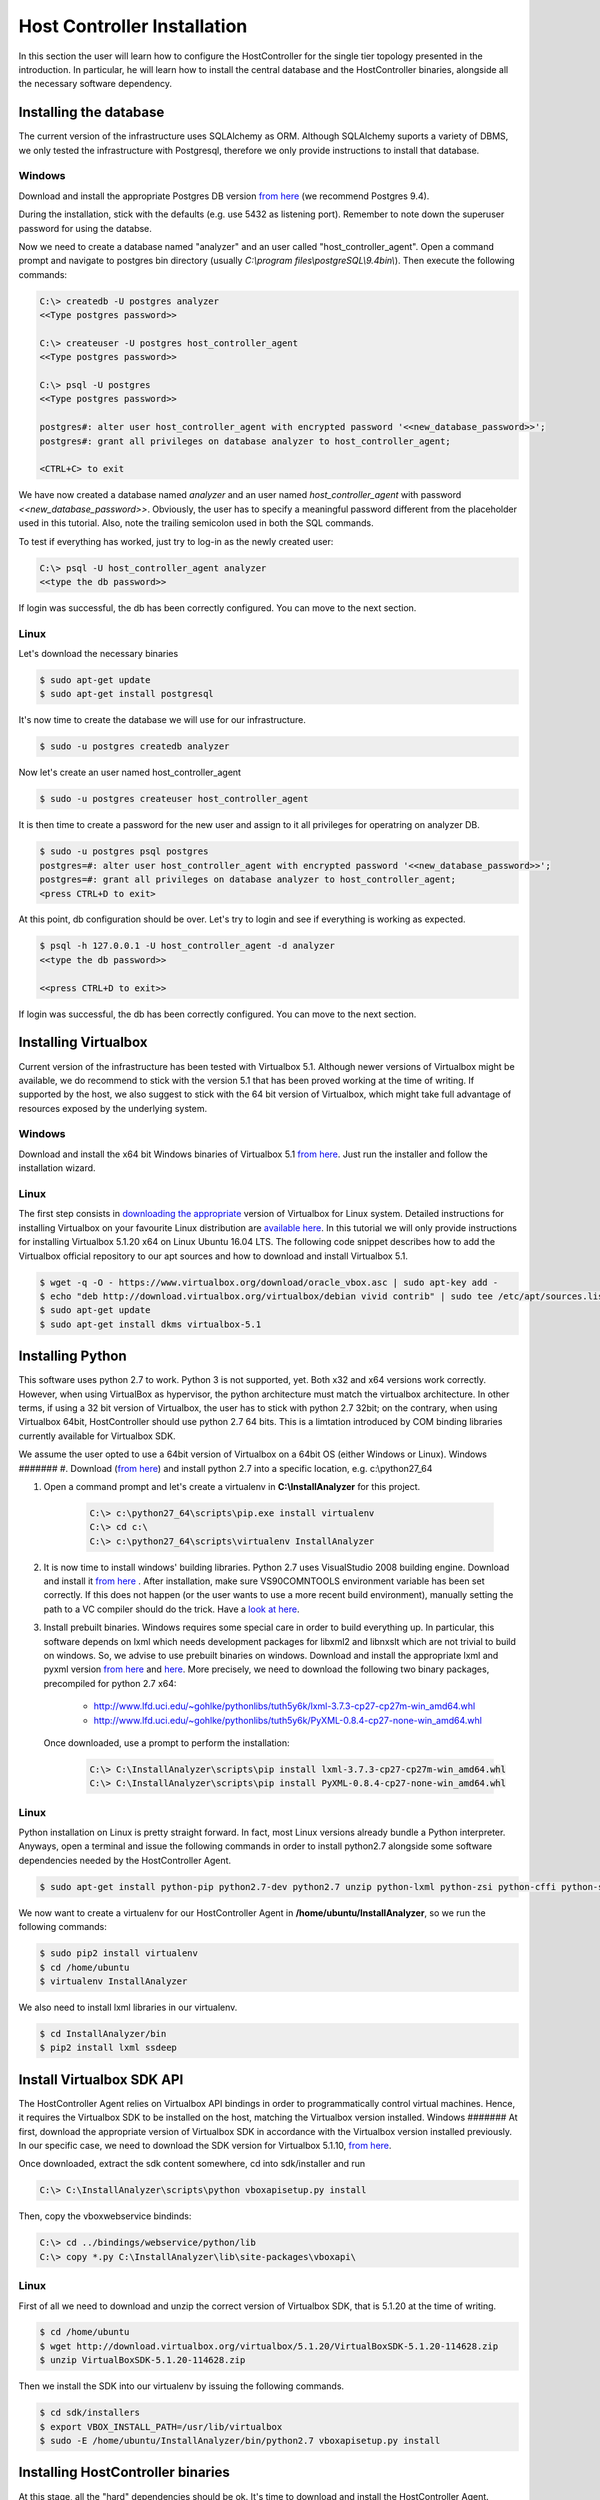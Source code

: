 Host Controller Installation
============================
In this section the user will learn how to configure the HostController for the single tier topology presented in the introduction.
In particular, he will learn how to install the central database and the HostController binaries, alongside all the necessary software dependency.

Installing the database
-----------------------
The current version of the infrastructure uses SQLAlchemy as ORM. Although SQLAlchemy suports a variety of DBMS, we only tested the infrastructure with Postgresql, therefore we only provide instructions to install that database.

Windows
#######
Download and install the appropriate Postgres DB version `from here <https://www.enterprisedb.com/downloads/postgres-postgresql-downloads#windows>`_ (we recommend Postgres 9.4).

During the installation, stick with the defaults (e.g. use 5432 as listening port). Remember to note down the superuser password for using the databse.

Now we need to create a database named "analyzer" and an user called "host_controller_agent". Open a command prompt and navigate to postgres bin directory (usually *C:\\program files\\postgreSQL\\9.4\bin\\*). Then execute the following commands:

.. code-block:: none 

    C:\> createdb -U postgres analyzer
    <<Type postgres password>>

    C:\> createuser -U postgres host_controller_agent
    <<Type postgres password>>

    C:\> psql -U postgres
    <<Type postgres password>>

    postgres#: alter user host_controller_agent with encrypted password '<<new_database_password>>';
    postgres#: grant all privileges on database analyzer to host_controller_agent;

    <CTRL+C> to exit


We have now created a database named *analyzer* and an user named *host\_controller\_agent* with password *<<new_database_password>>*. Obviously, the user has to specify a meaningful password different from the placeholder used in this tutorial. Also, note the trailing semicolon used in both the SQL commands.

To test if everything has worked, just try to log-in as the newly created user:

.. code-block:: none 

    C:\> psql -U host_controller_agent analyzer
    <<type the db password>>


If login was successful, the db has been correctly configured. You can move to the next section.

Linux
#####
Let's download the necessary binaries

.. code-block:: none 

    $ sudo apt-get update
    $ sudo apt-get install postgresql


It's now time to create the database we will use for our infrastructure.

.. code-block:: none 

    $ sudo -u postgres createdb analyzer


Now let's create an user named host_controller_agent

.. code-block:: none 

    $ sudo -u postgres createuser host_controller_agent


It is then time to create a password for the new user and assign to it all privileges for operatring on analyzer DB.

.. code-block:: none 

    $ sudo -u postgres psql postgres
    postgres=#: alter user host_controller_agent with encrypted password '<<new_database_password>>';
    postgres=#: grant all privileges on database analyzer to host_controller_agent;
    <press CTRL+D to exit>


At this point, db configuration should be over. Let's try to login and see if everything is working as expected.

.. code-block:: none 

    $ psql -h 127.0.0.1 -U host_controller_agent -d analyzer
    <<type the db password>>

    <<press CTRL+D to exit>>


If login was successful, the db has been correctly configured. You can move to the next section.

Installing Virtualbox
---------------------
Current version of the infrastructure has been tested with Virtualbox 5.1. Although newer versions of Virtualbox might be available, we do recommend to stick with the version 5.1 that has been proved working at the time of writing.
If supported by the host, we also suggest to stick with the 64 bit version of Virtualbox, which might take full advantage of resources exposed by the underlying system.

Windows
#######
Download and install the x64 bit Windows binaries of Virtualbox 5.1 `from here <http://download.virtualbox.org/virtualbox/5.1.10/VirtualBox-5.1.10-112026-Win.exe>`_.
Just run the installer and follow the installation wizard.

Linux
#####
The first step consists in `downloading the appropriate <https://www.virtualbox.org/wiki/Linux_Downloads>`_ version of Virtualbox for Linux system.
Detailed instructions for installing Virtualbox on your favourite Linux distribution are `available here <https://www.virtualbox.org/wiki/Linux_Downloads>`_.
In this tutorial we will only provide instructions for installing Virtualbox 5.1.20 x64 on Linux Ubuntu 16.04 LTS.
The following code snippet describes how to add the Virtualbox official repository to our apt sources and how to download and install Virtualbox 5.1.

.. code-block:: none

    $ wget -q -O - https://www.virtualbox.org/download/oracle_vbox.asc | sudo apt-key add -
    $ echo "deb http://download.virtualbox.org/virtualbox/debian vivid contrib" | sudo tee /etc/apt/sources.list.d/oracle-vbox.list
    $ sudo apt-get update
    $ sudo apt-get install dkms virtualbox-5.1


Installing Python
-----------------
This software uses python 2.7 to work. Python 3 is not supported, yet. Both x32 and x64 versions work correctly. However, when using VirtualBox as hypervisor, the python architecture must match the virtualbox architecture. In other terms, if using a 32 bit version of Virtualbox, the user has to stick with python 2.7 32bit; on the contrary, when using Virtualbox 64bit, HostController should use python 2.7 64 bits. This is a limtation introduced by COM binding libraries currently available for Virtualbox SDK.

We assume the user opted to use a 64bit version of Virtualbox on a 64bit OS (either Windows or Linux).
Windows
#######
#. Download (`from here <https://www.python.org/ftp/python/2.7.13/python-2.7.13.amd64.msi>`_) and install python 2.7 into a specific location, e.g. c:\\python27_64

#. Open a command prompt and let's create a virtualenv in **C:\\InstallAnalyzer** for this project.

    .. code-block:: none

       C:\> c:\python27_64\scripts\pip.exe install virtualenv
       C:\> cd c:\
       C:\> c:\python27_64\scripts\virtualenv InstallAnalyzer

#. It is now time to install windows' building libraries. Python 2.7 uses VisualStudio 2008 building engine.
   Download and install it `from here <https://www.microsoft.com/en-us/download/details.aspx?id=44266>`_ .
   After installation, make sure VS90COMNTOOLS environment variable has been set correctly.
   If this does not happen (or the user wants to use a more recent build environment), manually setting the path to a VC compiler should do the trick.
   Have a `look at here <http://stackoverflow.com/questions/2817869/error-unable-to-find-vcvarsall-bat>`_.

#. Install prebuilt binaries.
   Windows requires some special care in order to build everything up. In particular, this software depends on lxml which needs development packages for libxml2 and libnxslt which are not trivial to build on windows.
   So, we advise to use prebuilt binaries on windows. Download and install the appropriate lxml and pyxml version `from here <http://www.lfd.uci.edu/~gohlke/pythonlibs/#lxml>`_ and `here <http://www.lfd.uci.edu/~gohlke/pythonlibs/#pyxml>`_.
   More precisely, we need to download the following two binary packages, precompiled for python 2.7 x64:
    - http://www.lfd.uci.edu/~gohlke/pythonlibs/tuth5y6k/lxml-3.7.3-cp27-cp27m-win_amd64.whl
    - http://www.lfd.uci.edu/~gohlke/pythonlibs/tuth5y6k/PyXML-0.8.4-cp27-none-win_amd64.whl

   Once downloaded, use a prompt to perform the installation:

    .. code-block:: none

       C:\> C:\InstallAnalyzer\scripts\pip install lxml-3.7.3-cp27-cp27m-win_amd64.whl
       C:\> C:\InstallAnalyzer\scripts\pip install PyXML-0.8.4-cp27-none-win_amd64.whl

Linux
#####
Python installation on Linux is pretty straight forward. In fact, most Linux versions already bundle a Python interpreter.
Anyways, open a terminal and issue the following commands in order to install python2.7 alongside some software dependencies needed by the HostController Agent.

.. code-block:: none

    $ sudo apt-get install python-pip python2.7-dev python2.7 unzip python-lxml python-zsi python-cffi python-ssdeep

We now want to create a virtualenv for our HostController Agent in **/home/ubuntu/InstallAnalyzer**, so we run the following commands:

.. code-block:: none

    $ sudo pip2 install virtualenv
    $ cd /home/ubuntu
    $ virtualenv InstallAnalyzer

We also need to install lxml libraries in our virtualenv.

.. code-block:: none

    $ cd InstallAnalyzer/bin
    $ pip2 install lxml ssdeep

Install Virtualbox SDK API
--------------------------
The HostController Agent relies on Virtualbox API bindings in order to programmatically control virtual machines.
Hence, it requires the Virtualbox SDK to be installed on the host, matching the Virtualbox version installed.
Windows
#######
At first, download the appropriate version of Virtualbox SDK in accordance with the Virtualbox version installed previously.
In our specific case, we need to download the SDK version for Virtualbox 5.1.10, `from here <http://download.virtualbox.org/virtualbox/5.1.20/VirtualBoxSDK-5.1.20-114628.zip>`_.

Once downloaded, extract the sdk content somewhere, cd into sdk/installer and run

.. code-block:: none

    C:\> C:\InstallAnalyzer\scripts\python vboxapisetup.py install

Then, copy the vboxwebservice bindinds:

.. code-block:: none

    C:\> cd ../bindings/webservice/python/lib
    C:\> copy *.py C:\InstallAnalyzer\lib\site-packages\vboxapi\

Linux
#####
First of all we need to download and unzip the correct version of Virtualbox SDK, that is 5.1.20 at the time of writing.

.. code-block:: none

    $ cd /home/ubuntu
    $ wget http://download.virtualbox.org/virtualbox/5.1.20/VirtualBoxSDK-5.1.20-114628.zip
    $ unzip VirtualBoxSDK-5.1.20-114628.zip

Then we install the SDK into our virtualenv by issuing the following commands.

.. code-block:: none

    $ cd sdk/installers
    $ export VBOX_INSTALL_PATH=/usr/lib/virtualbox
    $ sudo -E /home/ubuntu/InstallAnalyzer/bin/python2.7 vboxapisetup.py install

Installing HostController binaries
----------------------------------
At this stage, all the "hard" dependencies should be ok. It's time to download and install the HostController Agent.

Windows
#######
First, let's clone the git repository of HostController Agent

.. code-block:: none

   C:\> git clone https://albertogeniola@bitbucket.org/aaltopuppaper/hostcontroller.git

Now we need to build the distributable version and install it via PIP command.

.. code-block:: none

   C:\> cd hostcontroller
   C:\> C:\InstallAnalyzer\scripts\python setup.py sdist
   C:\> cd dist
   C:\> C:\InstallAnalyzer\scripts\pip install HostController-0.1.zip

Linux
#####
Let's download the HostController Agent binaries from the official git repository.

.. code-block:: none

    $ cd /home/ubuntu
    $ git clone https://github.com/albertogeniola/HostController1.1_python.git

Now let's build and install those binaries into our virtualenv

.. code-block:: none

    $ cd /home/ubuntu
    $ cd HostController1.1_python
    $ /home/ubuntu/InstallAnalyzer/bin/python2.7 setup.py sdist
    $ sudo /home/ubuntu/InstallAnalyzer/bin/pip2.7 install dist/HostController-0.1.tar.gz --upgrade

Creating HostOnly adapter via VirtualBox
----------------------------------------
According to the network topology presented in [Introduction](1_Introduction.md], the Host controller must provide a HostOnly Adapter interface. Such interface must be allocated manually via VBoxManage interface. In general, Virtualbox automatically creates a HostOnly adapter at installation time. However this might change in the future, so the user has not to rely on such assumption.

Windows
#######
Open a command prompt with administrator rights, navigate into the virtualbox installation directory and check if any HostOnly adapter is available for use.

.. code-block:: none

   C:\> cd "%PROGRAMFILES%\Oracle\Virtualbox"
   C:\> VBoxManage list -l hostonlyifs

If no interface is listed, let's create one, otherwise skip the next command.

.. code-block:: none

   C:\> VBoxManage hostonlyif create


Now let's verify its configuration:

.. code-block:: none

   C...>VBoxManage list -l hostonlyifs
    C:\Program Files\Oracle\VirtualBox>VBoxManage list -l hostonlyifs
    Name:            VirtualBox Host-Only Ethernet Adapter #2
    GUID:            cf51993c-1be7-43d2-8eea-707c98ca3722
    DHCP:            Disabled
    IPAddress:       192.168.208.1
    NetworkMask:     255.255.255.0
    IPV6Address:     fe80:0000:0000:0000:3814:453d:ba44:c6a2
    IPV6NetworkMaskPrefixLength: 64
    HardwareAddress: 0a:00:27:00:00:26
    MediumType:      Ethernet
    Status:          Up
    VBoxNetworkName: HostInterfaceNetworking-VirtualBox Host-Only Ethernet Adapter #2

The HostOnly nic has been given "VirtualBox Host-Only Ethernet Adapter #2" as name, but its network configuration needs to be adjusted to reflect our topology. So we run the following command:

.. code-block:: none

   C...>VBoxManage hostonlyif ipconfig "VirtualBox Host-Only Ethernet Adapter #2" --ip 192.168.56.1 --netmask 255.255.255.0

Let's double check the new configuration:

.. code-block:: none

   C...>VBoxManage list -l hostonlyifs

    Name:            VirtualBox Host-Only Ethernet Adapter #2
    GUID:            cf51993c-1be7-43d2-8eea-707c98ca3722
    DHCP:            Disabled
    IPAddress:       192.168.56.1
    NetworkMask:     255.255.255.0
    IPV6Address:     fe80:0000:0000:0000:3814:453d:ba44:c6a2
    IPV6NetworkMaskPrefixLength: 64
    HardwareAddress: 0a:00:27:00:00:26
    MediumType:      Ethernet
    Status:          Up
    VBoxNetworkName: HostInterfaceNetworking-VirtualBox Host-Only Ethernet Adapter #2

Linux
#####
Open a terminal and verify if there is any HostOnly interface available.

.. code-block:: none

   $ VBoxManage list -l hostonlyifs

If no interface is listed, let's create one, otherwise skip the next command.

.. code-block:: none

   C:\> VBoxManage hostonlyif create

Now let's verify its configuration:

.. code-block:: none

    $ VBoxManage list -l hostonlyifs
    ...

The HostOnly nic has been given "VirtualBox Host-Only Ethernet Adapter #2" as name, but its network configuration needs to be adjusted to reflect our topology. So we run the following command:

.. code-block:: none

   $ VBoxManage hostonlyif ipconfig "..." --ip 192.168.56.1 --netmask 255.255.255.0

Let's double check the new configuration:

.. code-block:: none

   $ VBoxManage list -l hostonlyifs
    ...

Quick test
----------
TODO: make sure HostController can start

